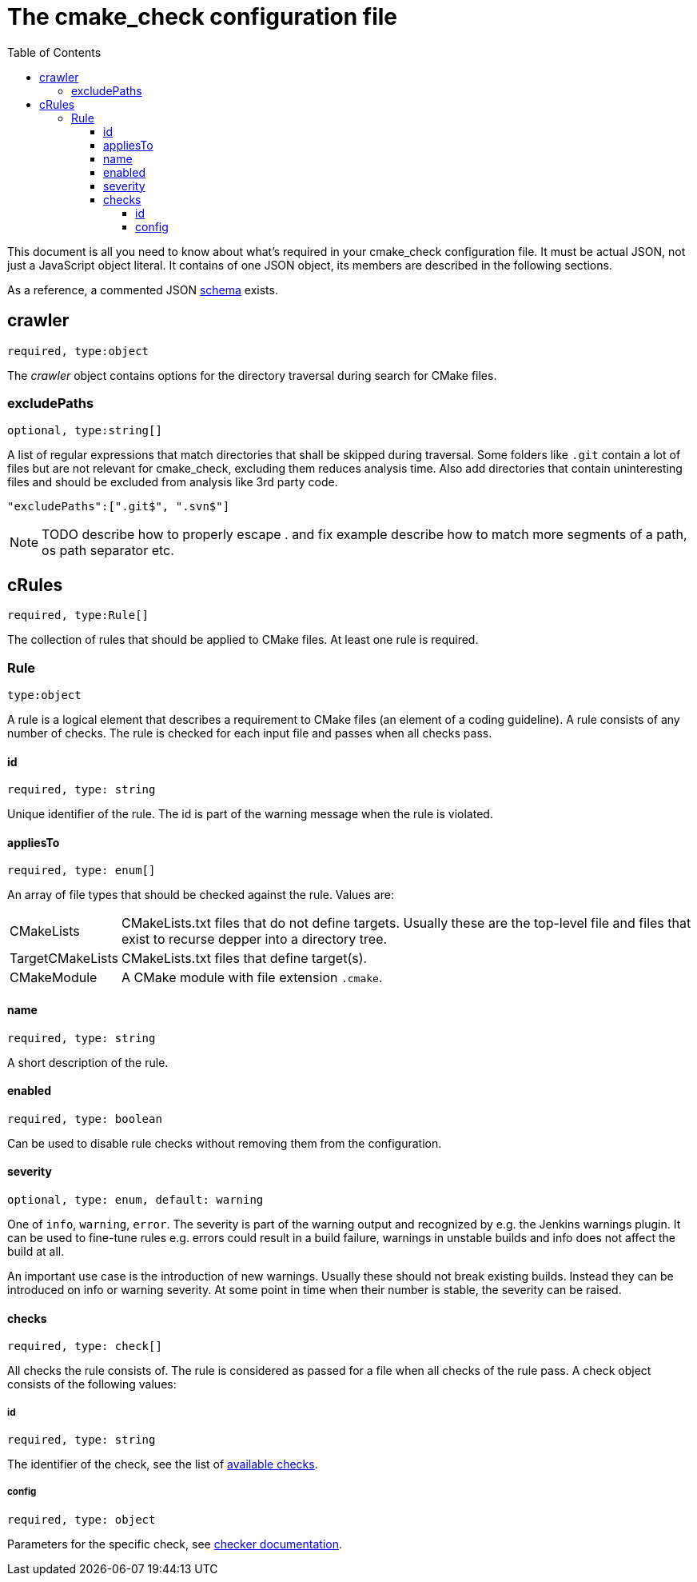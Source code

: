 :toc:
:toclevels: 4

ifdef::env-github[]
:tip-caption: :bulb:
:note-caption: :information_source:
:important-caption: :heavy_exclamation_mark:
:caution-caption: :fire:
:warning-caption: :warning:
endif::[]

= The cmake_check configuration file

This document is all you need to know about what's required in your cmake_check configuration file. 
It must be actual JSON, not just a JavaScript object literal. It contains of one JSON object, its
members are described in the following sections.

As a reference, a commented JSON https://github.com/DaelDe/cmake_check/blob/master/res/config.schema.json[schema] exists.

== crawler
`required, type:object`

The _crawler_ object contains options for the directory traversal during search for CMake files.

=== excludePaths
`optional, type:string[]`

A list of regular expressions that match directories that shall be skipped during traversal.
Some folders like `.git` contain a lot of files but are not relevant for cmake_check, 
excluding them reduces analysis time. Also add directories that contain uninteresting
files and should be excluded from analysis like 3rd party code.

[source,json]
----
"excludePaths":[".git$", ".svn$"]
----

NOTE: TODO describe how to properly escape . and fix example
      describe how to match more segments of a path, os path separator etc.

== cRules
`required, type:Rule[]`

The collection of rules that should be applied to CMake files. At least one 
rule is required.

=== Rule
`type:object`

A rule is a logical element that describes a requirement to CMake files (an element
of a coding guideline). A rule consists of any number of checks. The rule is checked
for each input file and passes when all checks pass.

==== id
`required, type: string`

Unique identifier of the rule. The id is part of the warning message when the rule is violated.

==== appliesTo
`required, type: enum[]`

An array of file types that should be checked against the rule. Values are:

[horizontal]
CMakeLists:: CMakeLists.txt files that do not define targets. Usually these are the top-level file and 
files that exist to recurse depper into a directory tree.
TargetCMakeLists:: CMakeLists.txt files that define target(s).
CMakeModule:: A CMake module with file extension `.cmake`.

==== name
`required, type: string`

A short description of the rule.

==== enabled
`required, type: boolean`

Can be used to disable rule checks without removing them from the configuration.

==== severity
`optional, type: enum, default: warning`

One of `info`, `warning`, `error`. The severity is part of the warning output and recognized by e.g.
the Jenkins warnings plugin. It can be used to fine-tune rules e.g. errors could result in a build failure,
warnings in unstable builds and info does not affect the build at all.

An important use case is the introduction of new warnings. Usually these should not break existing builds.
Instead they can be introduced on info or warning severity. At some point in time when their number is stable,
the severity can be raised.

==== checks
`required, type: check[]`

All checks the rule consists of. The rule is considered as passed for a file when all checks of the rule pass. 
A check object consists of the following values:

===== id
`required, type: string`

The identifier of the check, see the list of link:Checks.adoc[available checks].

===== config
`required, type: object`

Parameters for the specific check, see link:Checks.adoc[checker documentation].
